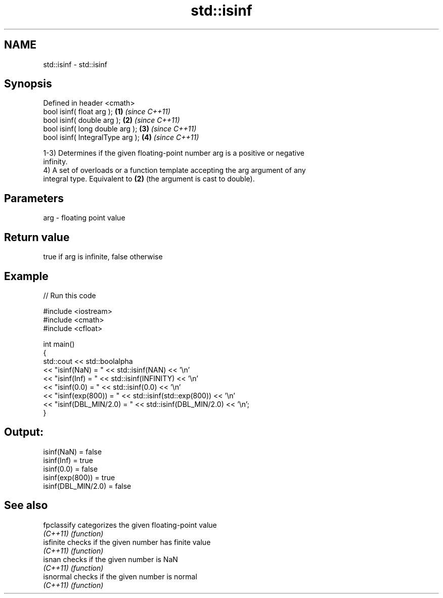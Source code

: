.TH std::isinf 3 "2022.03.29" "http://cppreference.com" "C++ Standard Libary"
.SH NAME
std::isinf \- std::isinf

.SH Synopsis
   Defined in header <cmath>
   bool isinf( float arg );        \fB(1)\fP \fI(since C++11)\fP
   bool isinf( double arg );       \fB(2)\fP \fI(since C++11)\fP
   bool isinf( long double arg );  \fB(3)\fP \fI(since C++11)\fP
   bool isinf( IntegralType arg ); \fB(4)\fP \fI(since C++11)\fP

   1-3) Determines if the given floating-point number arg is a positive or negative
   infinity.
   4) A set of overloads or a function template accepting the arg argument of any
   integral type. Equivalent to \fB(2)\fP (the argument is cast to double).

.SH Parameters

   arg - floating point value

.SH Return value

   true if arg is infinite, false otherwise

.SH Example


// Run this code

 #include <iostream>
 #include <cmath>
 #include <cfloat>

 int main()
 {
     std::cout << std::boolalpha
               << "isinf(NaN) = " << std::isinf(NAN) << '\\n'
               << "isinf(Inf) = " << std::isinf(INFINITY) << '\\n'
               << "isinf(0.0) = " << std::isinf(0.0) << '\\n'
               << "isinf(exp(800)) = " << std::isinf(std::exp(800)) << '\\n'
               << "isinf(DBL_MIN/2.0) = " << std::isinf(DBL_MIN/2.0) << '\\n';
 }

.SH Output:

 isinf(NaN) = false
 isinf(Inf) = true
 isinf(0.0) = false
 isinf(exp(800)) = true
 isinf(DBL_MIN/2.0) = false

.SH See also

   fpclassify categorizes the given floating-point value
   \fI(C++11)\fP    \fI(function)\fP
   isfinite   checks if the given number has finite value
   \fI(C++11)\fP    \fI(function)\fP
   isnan      checks if the given number is NaN
   \fI(C++11)\fP    \fI(function)\fP
   isnormal   checks if the given number is normal
   \fI(C++11)\fP    \fI(function)\fP
